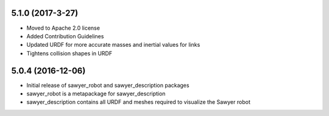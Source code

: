 5.1.0 (2017-3-27)
---------------------------------
- Moved to Apache 2.0 license
- Added Contribution Guidelines
- Updated URDF for more accurate masses and inertial values for links
- Tightens collision shapes in URDF

5.0.4 (2016-12-06)
---------------------------------
- Initial release of sawyer_robot and sawyer_description packages
- sawyer_robot is a metapackage for sawyer_description
- sawyer_description contains all URDF and meshes required to visualize the Sawyer robot                                                                         
